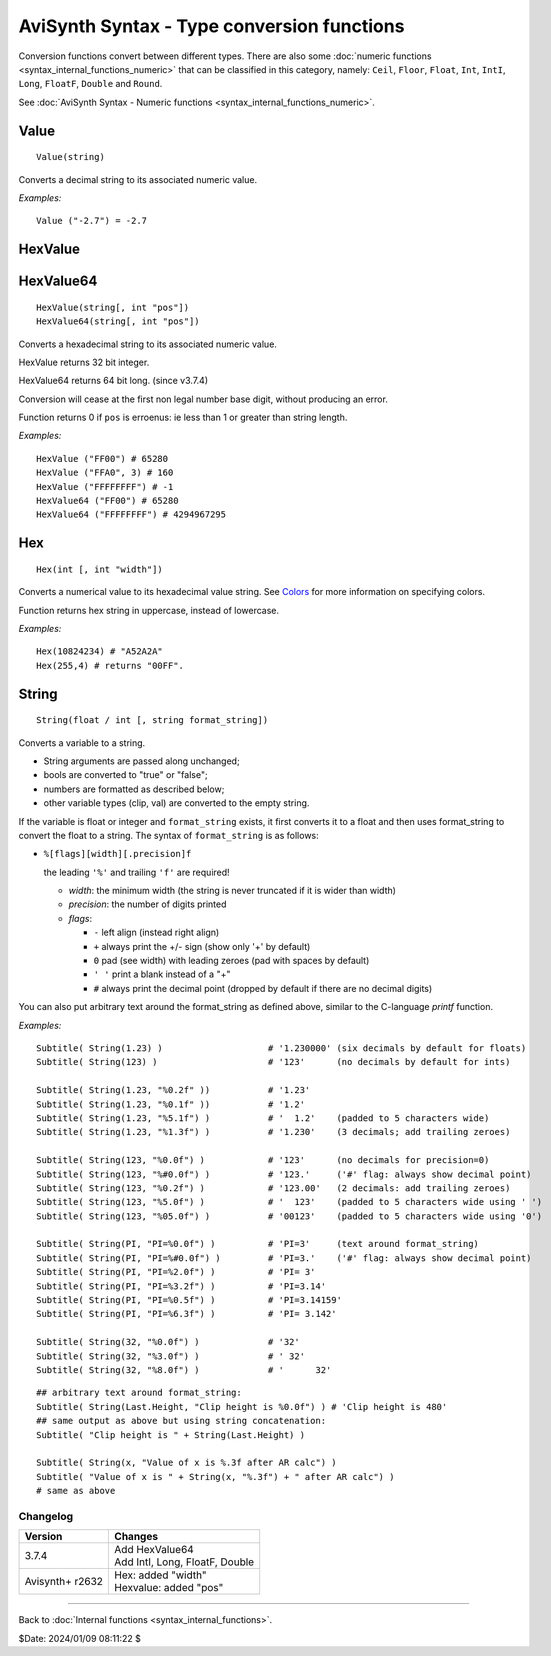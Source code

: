 
AviSynth Syntax - Type conversion functions
===========================================

Conversion functions convert between different types. There are also some
:doc:`numeric functions <syntax_internal_functions_numeric>` that can be classified in this 
category, namely: ``Ceil``, ``Floor``, ``Float``, ``Int``, ``IntI``, ``Long``, ``FloatF``,
``Double`` and ``Round``.

See :doc:`AviSynth Syntax - Numeric functions <syntax_internal_functions_numeric>`.

Value
~~~~~
::

    Value(string)

Converts a decimal string to its associated numeric value.

*Examples:*
::

    Value ("-2.7") = -2.7


HexValue
~~~~~~~~
HexValue64
~~~~~~~~~~
::

    HexValue(string[, int "pos"])
    HexValue64(string[, int "pos"])

Converts a hexadecimal string to its associated numeric value.

HexValue returns 32 bit integer.

HexValue64 returns 64 bit long. (since v3.7.4)

Conversion will cease at the first non legal number base digit, without 
producing an error.

Function returns 0 if ``pos`` is erroenus: ie less than 1 or greater than string length.

.. describe:: int pos (default 1)

    Sets the starting point of the numeric parser. All characters to the 
    left of pos are ignored. Default is 1 (start of string).

*Examples:*
::

    HexValue ("FF00") # 65280
    HexValue ("FFA0", 3) # 160
    HexValue ("FFFFFFFF") # -1
    HexValue64 ("FF00") # 65280
    HexValue64 ("FFFFFFFF") # 4294967295


Hex
~~~
::

    Hex(int [, int "width"])

Converts a numerical value to its hexadecimal value string. See `Colors`_ for
more information on specifying colors.

Function returns hex string in uppercase, instead of lowercase.

.. describe:: int width (default 0)

    Width is 0 to 8, the *minimum* width of the returned string. (8 hex digit is the
    max of Avisynth 32 bit integer)

    Resulting string will be left-padded with zeroes as needed.

    When width is 0 (default) or not supplied then string length is a minimum needed.

*Examples:*
::

    Hex(10824234) # "A52A2A"
    Hex(255,4) # returns "00FF".

String
~~~~~~
::

    String(float / int [, string format_string])

Converts a variable to a string. 

- String arguments are passed along unchanged; 
- bools are converted to "true" or "false"; 
- numbers are formatted as described below; 
- other variable types (clip, val) are converted to the empty string. 

If the variable is float or integer and ``format_string`` exists, it
first converts it to a float and then uses format_string to convert the float
to a string. The syntax of ``format_string`` is as follows:

- ``%[flags][width][.precision]f``

  the leading ``'%'`` and trailing ``'f'`` are required!

  - *width*: the minimum width (the string is never truncated if it is wider than width)
  - *precision*: the number of digits printed
  - *flags*:

    - ``-`` left align (instead right align)
    - ``+`` always print the +/- sign (show only '+' by default)
    - ``0`` pad (see width) with leading zeroes (pad with spaces by default)  
    - ``' '`` print a blank instead of a "+"
    - ``#`` always print the decimal point (dropped by default if there are no decimal digits)

You can also put arbitrary text around the format_string as defined above, similar to the C-language *printf* function.

*Examples:*
::

    Subtitle( String(1.23) )                    # '1.230000' (six decimals by default for floats)
    Subtitle( String(123) )                     # '123'      (no decimals by default for ints)
    
    Subtitle( String(1.23, "%0.2f" ))           # '1.23'
    Subtitle( String(1.23, "%0.1f" ))           # '1.2'
    Subtitle( String(1.23, "%5.1f") )           # '  1.2'    (padded to 5 characters wide)
    Subtitle( String(1.23, "%1.3f") )           # '1.230'    (3 decimals; add trailing zeroes)
    
    Subtitle( String(123, "%0.0f") )            # '123'      (no decimals for precision=0)
    Subtitle( String(123, "%#0.0f") )           # '123.'     ('#' flag: always show decimal point)
    Subtitle( String(123, "%0.2f") )            # '123.00'   (2 decimals: add trailing zeroes)
    Subtitle( String(123, "%5.0f") )            # '  123'    (padded to 5 characters wide using ' ')
    Subtitle( String(123, "%05.0f") )           # '00123'    (padded to 5 characters wide using '0')
    
    Subtitle( String(PI, "PI=%0.0f") )          # 'PI=3'     (text around format_string)
    Subtitle( String(PI, "PI=%#0.0f") )         # 'PI=3.'    ('#' flag: always show decimal point)
    Subtitle( String(PI, "PI=%2.0f") )          # 'PI= 3'
    Subtitle( String(PI, "PI=%3.2f") )          # 'PI=3.14'
    Subtitle( String(PI, "PI=%0.5f") )          # 'PI=3.14159'
    Subtitle( String(PI, "PI=%6.3f") )          # 'PI= 3.142'
    
    Subtitle( String(32, "%0.0f") )             # '32'
    Subtitle( String(32, "%3.0f") )             # ' 32'
    Subtitle( String(32, "%8.0f") )             # '      32'

::

    ## arbitrary text around format_string:
    Subtitle( String(Last.Height, "Clip height is %0.0f") ) # 'Clip height is 480'
    ## same output as above but using string concatenation:
    Subtitle( "Clip height is " + String(Last.Height) )
    
    Subtitle( String(x, "Value of x is %.3f after AR calc") )
    Subtitle( "Value of x is " + String(x, "%.3f") + " after AR calc") )
    # same as above


Changelog
---------
+-----------------+----------------------------------+
| Version         | Changes                          |
+=================+==================================+
| 3.7.4           | | Add HexValue64                 |
|                 | | Add IntI, Long, FloatF, Double |
+-----------------+----------------------------------+
| Avisynth+ r2632 | | Hex: added "width"             |
|                 | | Hexvalue: added "pos"          |
+-----------------+----------------------------------+


--------

Back to :doc:`Internal functions <syntax_internal_functions>`.

$Date: 2024/01/09 08:11:22 $

.. _Colors: http://avisynth.org/mediawiki/Colors
